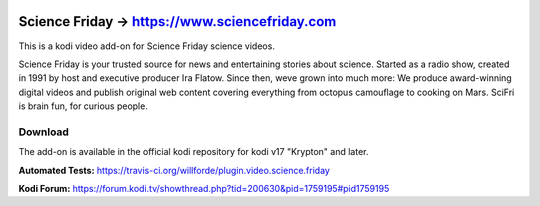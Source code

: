 .. image:: https://travis-ci.org/willforde/plugin.video.science.friday.svg?branch=master
    :target: https://travis-ci.org/willforde/plugin.video.science.friday

.. image:: https://coveralls.io/repos/github/willforde/plugin.video.science.friday/badge.svg?branch=master
    :target: https://coveralls.io/github/willforde/plugin.video.science.friday?branch=master

.. image:: https://api.codacy.com/project/badge/Grade/90d91c76170b4c2c962cbb46c62dff12
    :target: https://www.codacy.com/app/willforde/plugin.video.science.friday?utm_source=github.com&amp;utm_medium=referral&amp;utm_content=willforde/plugin.video.science.friday&amp;utm_campaign=Badge_Grade

Science Friday -> https://www.sciencefriday.com
===============================================
.. image:: plugin.video.science.friday/resources/icon.png

This is a kodi video add-on for Science Friday science videos.

Science Friday is your trusted source for news and entertaining stories about science.
Started as a radio show, created in 1991 by host and executive producer Ira Flatow. Since then,
weve grown into much more: We produce award-winning digital videos and publish original web content
covering everything from octopus camouflage to cooking on Mars. SciFri is brain fun, for curious people.

Download
--------
The add-on is available in the official kodi repository for kodi v17 "Krypton" and later.

.. image:: plugin.video.science.friday/resources/screenshots/screenshot000.jpg
.. image:: plugin.video.science.friday/resources/screenshots/screenshot001.jpg
.. image:: plugin.video.science.friday/resources/screenshots/screenshot002.jpg

**Automated Tests:** https://travis-ci.org/willforde/plugin.video.science.friday

**Kodi Forum:** https://forum.kodi.tv/showthread.php?tid=200630&pid=1759195#pid1759195
